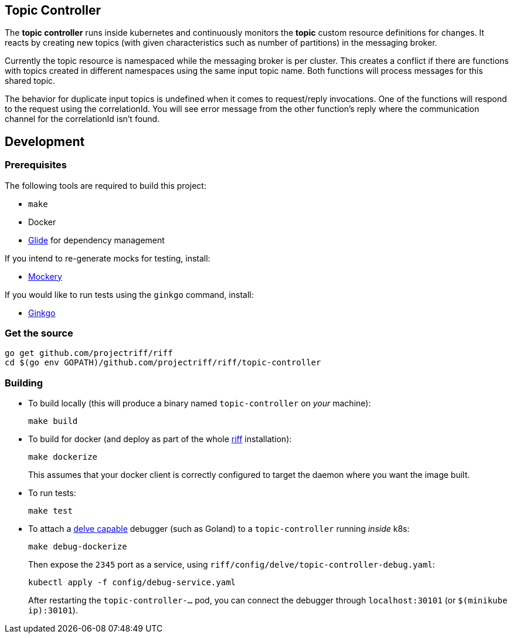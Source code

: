 == Topic Controller
The *topic controller* runs inside kubernetes and continuously monitors the *topic* custom resource
definitions for changes. It reacts by creating new topics (with given characteristics such as number of partitions)
in the messaging broker.

Currently the topic resource is namespaced while the messaging broker is per cluster. This creates a conflict if there are
functions with topics created in different namespaces using the same input topic name. Both functions will process messages
for this shared topic.

The behavior for duplicate input topics is undefined when it comes to request/reply invocations. One of the functions will 
respond to the request using the correlationId. You will see error message from the other function's reply where the 
communication channel for the correlationId isn't found.

== Development
=== Prerequisites
The following tools are required to build this project:

- `make`
- Docker
- https://github.com/Masterminds/glide#install[Glide] for dependency management

If you intend to re-generate mocks for testing, install:

- https://github.com/vektra/mockery#installation[Mockery]

If you would like to run tests using the `ginkgo` command, install:

- http://onsi.github.io/ginkgo/[Ginkgo]

=== Get the source
[source, bash]
----
go get github.com/projectriff/riff
cd $(go env GOPATH)/github.com/projectriff/riff/topic-controller
----

=== Building
* To build locally (this will produce a binary named `topic-controller` on _your_ machine):
+
[source, bash]
----
make build
----

* To build for docker (and deploy as part of the whole https://github.com/projectriff/riff#-manual-install-of-riff[riff]
installation):
+
[source, bash]
----
make dockerize
----
This assumes that your docker client is correctly configured to target the daemon where you want the image built.

* To run tests:
+
[source, bash]
----
make test
----

* To attach a https://github.com/derekparker/delve/blob/master/Documentation/EditorIntegration.md[delve capable] debugger (such as Goland)
to a `topic-controller` running _inside_ k8s:
+
[source, bash]
----
make debug-dockerize
----
Then expose the `2345` port as a service, using `riff/config/delve/topic-controller-debug.yaml`:
+
[source, bash]
----
kubectl apply -f config/debug-service.yaml
----
After restarting the `topic-controller-...` pod, you can connect the debugger through `localhost:30101` (or `$(minikube ip):30101`).
